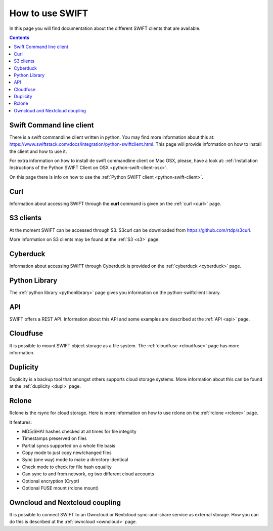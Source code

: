 .. _how-to-use-swift:

****************
How to use SWIFT
****************

In this page you will find documentation about the different SWIFT clients that are available.

.. contents:: 
    :depth: 10

=========================
Swift Command line client
=========================
There is a swift commandline client written in python. You may find more information about this at: https://www.swiftstack.com/docs/integration/python-swiftclient.html. This page will provide information on how to install the client and how to use it.

For extra information on how to install de swift commandline client on Mac OSX, please, have a look at: :ref:`Installation Instructions of the Python SWIFT Client on OSX <python-swift-client-osx>`.

On this page there is info on how to use the :ref:`Python SWIFT client <python-swift-client>`.

====
Curl
====
Information about accessing SWIFT through the **curl** command is given on the :ref:`curl <curl>` page.

==========
S3 clients
==========
At the moment SWIFT can be accessed through S3. 
S3curl can be downloaded from https://github.com/rtdp/s3curl.

More information on S3 clients may be found at the :ref:`S3 <s3>` page.

=========
Cyberduck
=========
Information about accessing SWIFT through Cyberduck is provided on the :ref:`cyberduck <cyberduck>` page.

==============
Python Library
==============
The :ref:`python library <pythonlibrary>` page gives you information on the python-swiftclient library.

===
API
===
SWIFT offers a REST API. Information about this API and some examples are described at the :ref:`API <api>` page.

=========
Cloudfuse
=========
It is possible to mount SWIFT object storage as a file system. The :ref:`cloudfuse <cloudfuse>` page has more information.

=========
Duplicity
=========
Duplicity is a backup tool that amongst others supports cloud storage systems. More information about this can be found at the :ref:`duplicity <dupl>` page.

======
Rclone
======
Rclone is the rsync for cloud storage. Here is more information on how to use rclone on the :ref:`rclone <rclone>` page.

It features:

* MD5/SHA1 hashes checked at all times for file integrity
* Timestamps preserved on files
* Partial syncs supported on a whole file basis
* Copy mode to just copy new/changed files
* Sync (one way) mode to make a directory identical
* Check mode to check for file hash equality
* Can sync to and from network, eg two different cloud accounts
* Optional encryption (Crypt)
* Optional FUSE mount (rclone mount)


===============================
Owncloud and Nextcloud coupling
===============================
It is possible to connect SWIFT to an Owncloud or Nextcloud sync-and-share service as external storage. How you can do this is described at the :ref:`owncloud <owncloud>` page.
